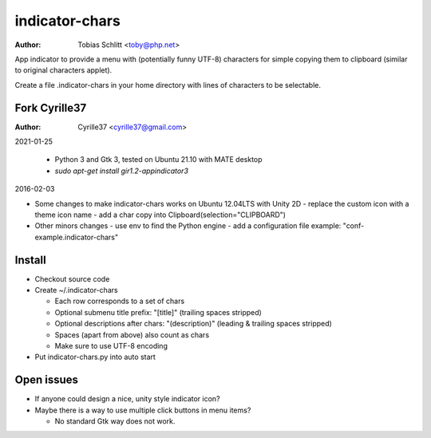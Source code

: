 ===============
indicator-chars
===============

:Author: Tobias Schlitt <toby@php.net>

App indicator to provide a menu with (potentially funny UTF-8) characters for
simple copying them to clipboard (similar to original characters applet).

Create a file .indicator-chars in your home directory with lines of
characters to be selectable.

-------
Fork Cyrille37
-------

:Author: Cyrille37 <cyrille37@gmail.com>

2021-01-25

  - Python 3 and Gtk 3, tested on Ubuntu 21.10 with MATE desktop
  - `sudo apt-get install gir1.2-appindicator3`

2016-02-03

- Some changes to make indicator-chars works on Ubuntu 12.04LTS with Unity 2D
  - replace the custom icon with a theme icon name
  - add a char copy into Clipboard(selection="CLIPBOARD")

- Other minors changes
  - use env to find the Python engine
  - add a configuration file example: "conf-example.indicator-chars"

-------
Install
-------

- Checkout source code

- Create ~/.indicator-chars

  - Each row corresponds to a set of chars

  - Optional submenu title prefix: "[title]" (trailing spaces stripped)

  - Optional descriptions after chars: "(description)" (leading &
    trailing spaces stripped)

  - Spaces (apart from above) also count as chars

  - Make sure to use UTF-8 encoding

- Put indicator-chars.py into auto start

-----------
Open issues
-----------

- If anyone could design a nice, unity style indicator icon?

- Maybe there is a way to use multiple click buttons in menu items?

  - No standard Gtk way does not work.
